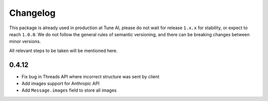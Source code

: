 Changelog
=========

This package is already used in production at Tune AI, please do not wait for release ``1.x.x`` for stability, or expect
to reach ``1.0.0``. We do not follow the general rules of semantic versioning, and there can be breaking changes between
minor versions.

All relevant steps to be taken will be mentioned here.

0.4.12
------

- Fix bug in Threads API where incorrect structure was sent by client
- Add images support for Anthropic API
- Add ``Message.images`` field to store all images